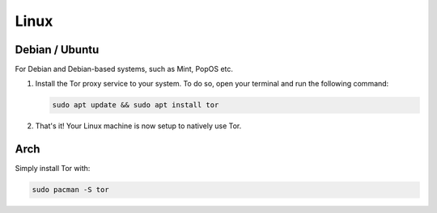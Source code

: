 .. _tor-linux:

=====
Linux
=====

Debian / Ubuntu
---------------

For Debian and Debian-based systems, such as Mint, PopOS etc.

#. Install the Tor proxy service to your system. To do so, open your terminal and run the following command:

   .. code-block:: bash

    sudo apt update && sudo apt install tor

#. That's it! Your Linux machine is now setup to natively use Tor.


Arch
----

Simply install Tor with:

.. code-block:: bash

    sudo pacman -S tor
